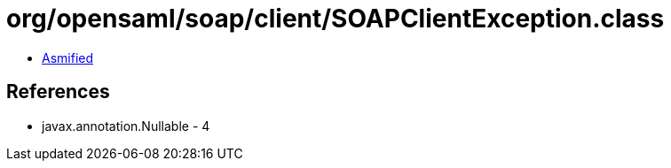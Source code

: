 = org/opensaml/soap/client/SOAPClientException.class

 - link:SOAPClientException-asmified.java[Asmified]

== References

 - javax.annotation.Nullable - 4

